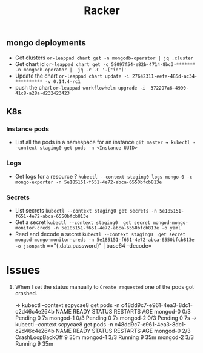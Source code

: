 #+title: Racker

** mongo deployments
- Get clusters =or-leappad chart get -n mongodb-operator | jq .cluster=
- Get chart id =or-leappad chart get -c 58097f54-e82b-4714-8bc3-******* -n mongodb-operator |  jq -r -C '.["id"]'=
- Update the chart =or-leappad chart update -i 27642311-eefe-485d-ac34-********** -v 0.14.4-rc1=
- push the chart =or-leappad workflowhelm upgrade -i  372297a6-4990-41c8-a28a-d232423423=

** K8s

*** Instance pods
- List all the pods in a namespace for an instance =git master → kubectl --context staging0 get pods -n <Instance UUID>=

*** Logs
- Get logs for a resource ? =kubectl --context staging0 logs mongo-0 -c mongo-exporter -n 5e185151-f651-4e72-abca-6550bfcb813e=

*** Secrets
- List secrets =kubectl --context staging0 get secrets -n 5e185151-f651-4e72-abca-6550bfcb813e=
- Get a secret =kubectl --context staging0  get secret mongod-mongo-monitor-creds -n 5e185151-f651-4e72-abca-6550bfcb813e -o yaml=
- Read and decode a secret =kubectl --context staging0  get secret mongod-mongo-monitor-creds -n 5e185151-f651-4e72-abca-6550bfcb813e -o jsonpath= =="{.data.password}" | base64 --decode=


* Issues

1. When I set the status manually to =Create requested= one of the pods got crashed.
    #+BEGIN_EXAMPLE shell
        → kubectl --context scpycae8 get pods -n c48dd9c7-e961-4ea3-8dc1-c2d46c4e264b
        NAME       READY   STATUS    RESTARTS   AGE
        mongod-0   0/3     Pending   0          7s
        mongod-1   0/3     Pending   0          7s
        mongod-2   0/3     Pending   0          7s
        → kubectl --context scpycae8 get pods -n c48dd9c7-e961-4ea3-8dc1-c2d46c4e264b
        NAME       READY   STATUS             RESTARTS   AGE
        mongod-0   2/3     CrashLoopBackOff   9          35m
        mongod-1   3/3     Running            9          35m
        mongod-2   3/3     Running            9          35m
    #+END_EXAMPLE

